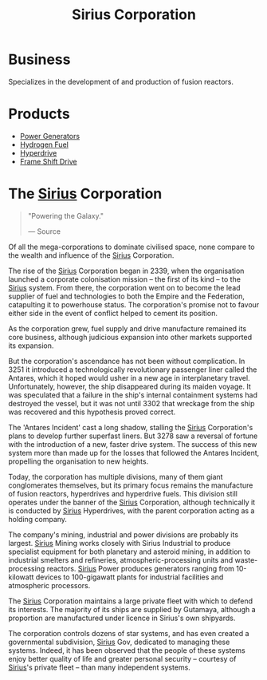 :PROPERTIES:
:ID:       aae70cda-c437-4ffa-ac0a-39703b6aa15a
:END:
#+title: Sirius Corporation
#+filetags: :Federation:Empire:Corporation:

* Business
  Specializes in the development of and production of fusion reactors.
* Products
  - [[id:34acf2f1-676d-4e52-86f4-80dc606e435c][Power Generators]]
  - [[id:e676d795-4fcb-463b-9cff-8fb9dc7fbce8][Hydrogen Fuel]]
  - [[id:f9515545-c736-42cc-88ec-f3f269afd1b8][Hyperdrive]]
  - [[id:46a9c980-af48-4e43-a820-9971d7c76c34][Frame Shift Drive]]

* The [[id:83f24d98-a30b-4917-8352-a2d0b4f8ee65][Sirius]] Corporation

#+begin_quote

  "Powering the Galaxy."

  --- Source
#+end_quote

Of all the mega-corporations to dominate civilised space, none compare
to the wealth and influence of the [[id:83f24d98-a30b-4917-8352-a2d0b4f8ee65][Sirius]] Corporation.

The rise of the [[id:83f24d98-a30b-4917-8352-a2d0b4f8ee65][Sirius]] Corporation began in 2339, when the organisation
launched a corporate colonisation mission -- the first of its kind -- to
the [[id:83f24d98-a30b-4917-8352-a2d0b4f8ee65][Sirius]] system. From there, the corporation went on to become the
lead supplier of fuel and technologies to both the Empire and the
Federation, catapulting it to powerhouse status. The corporation's
promise not to favour either side in the event of conflict helped to
cement its position.

As the corporation grew, fuel supply and drive manufacture remained its
core business, although judicious expansion into other markets supported
its expansion.

But the corporation's ascendance has not been without complication. In
3251 it introduced a technologically revolutionary passenger liner
called the Antares, which it hoped would usher in a new age in
interplanetary travel. Unfortunately, however, the ship disappeared
during its maiden voyage. It was speculated that a failure in the ship's
internal containment systems had destroyed the vessel, but it was not
until 3302 that wreckage from the ship was recovered and this hypothesis
proved correct.

The 'Antares Incident' cast a long shadow, stalling the [[id:83f24d98-a30b-4917-8352-a2d0b4f8ee65][Sirius]]
Corporation's plans to develop further superfast liners. But 3278 saw a
reversal of fortune with the introduction of a new, faster drive system.
The success of this new system more than made up for the losses that
followed the Antares Incident, propelling the organisation to new
heights.

Today, the corporation has multiple divisions, many of them giant
conglomerates themselves, but its primary focus remains the manufacture
of fusion reactors, hyperdrives and hyperdrive fuels. This division
still operates under the banner of the [[id:83f24d98-a30b-4917-8352-a2d0b4f8ee65][Sirius]] Corporation, although
technically it is conducted by [[id:83f24d98-a30b-4917-8352-a2d0b4f8ee65][Sirius]] Hyperdrives, with the parent
corporation acting as a holding company.

The company's mining, industrial and power divisions are probably its
largest. [[id:83f24d98-a30b-4917-8352-a2d0b4f8ee65][Sirius]] Mining works closely with Sirius Industrial to produce
specialist equipment for both planetary and asteroid mining, in addition
to industrial smelters and refineries, atmospheric-processing units and
waste-processing reactors. [[id:83f24d98-a30b-4917-8352-a2d0b4f8ee65][Sirius]] Power produces generators ranging from
10-kilowatt devices to 100-gigawatt plants for industrial facilities and
atmospheric processors.

The [[id:83f24d98-a30b-4917-8352-a2d0b4f8ee65][Sirius]] Corporation maintains a large private fleet with which to
defend its interests. The majority of its ships are supplied by
Gutamaya, although a proportion are manufactured under licence in
Sirius's own shipyards.

The corporation controls dozens of star systems, and has even created a
governmental subdivision, [[id:83f24d98-a30b-4917-8352-a2d0b4f8ee65][Sirius]] Gov, dedicated to managing these
systems. Indeed, it has been observed that the people of these systems
enjoy better quality of life and greater personal security -- courtesy
of [[id:83f24d98-a30b-4917-8352-a2d0b4f8ee65][Sirius]]'s private fleet -- than many independent systems.

    
